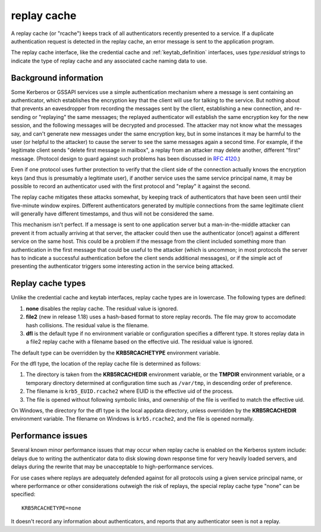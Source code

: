 .. _rcache_definition:

replay cache
============

A replay cache (or "rcache") keeps track of all authenticators
recently presented to a service.  If a duplicate authentication
request is detected in the replay cache, an error message is sent to
the application program.

The replay cache interface, like the credential cache and
:ref:`keytab_definition` interfaces, uses `type:residual` strings to
indicate the type of replay cache and any associated cache naming
data to use.

Background information
----------------------

Some Kerberos or GSSAPI services use a simple authentication mechanism
where a message is sent containing an authenticator, which establishes
the encryption key that the client will use for talking to the
service.  But nothing about that prevents an eavesdropper from
recording the messages sent by the client, establishing a new
connection, and re-sending or "replaying" the same messages; the
replayed authenticator will establish the same encryption key for the
new session, and the following messages will be decrypted and
processed.  The attacker may not know what the messages say, and can't
generate new messages under the same encryption key, but in some
instances it may be harmful to the user (or helpful to the attacker)
to cause the server to see the same messages again a second time.  For
example, if the legitimate client sends "delete first message in
mailbox", a replay from an attacker may delete another, different
"first" message.  (Protocol design to guard against such problems has
been discussed in :rfc:`4120#section-10`.)

Even if one protocol uses further protection to verify that the client
side of the connection actually knows the encryption keys (and thus is
presumably a legitimate user), if another service uses the same
service principal name, it may be possible to record an authenticator
used with the first protocol and "replay" it against the second.

The replay cache mitigates these attacks somewhat, by keeping track of
authenticators that have been seen until their five-minute window
expires.  Different authenticators generated by multiple connections
from the same legitimate client will generally have different
timestamps, and thus will not be considered the same.

This mechanism isn't perfect.  If a message is sent to one application
server but a man-in-the-middle attacker can prevent it from actually
arriving at that server, the attacker could then use the authenticator
(once!) against a different service on the same host.  This could be a
problem if the message from the client included something more than
authentication in the first message that could be useful to the
attacker (which is uncommon; in most protocols the server has to
indicate a successful authentication before the client sends
additional messages), or if the simple act of presenting the
authenticator triggers some interesting action in the service being
attacked.

Replay cache types
------------------

Unlike the credential cache and keytab interfaces, replay cache types
are in lowercase.  The following types are defined:

#. **none** disables the replay cache.  The residual value is ignored.

#. **file2** (new in release 1.18) uses a hash-based format to store
   replay records.  The file may grow to accomodate hash collisions.
   The residual value is the filename.

#. **dfl** is the default type if no environment variable or
   configuration specifies a different type.  It stores replay data in
   a file2 replay cache with a filename based on the effective uid.
   The residual value is ignored.

The default type can be overridden by the **KRB5RCACHETYPE**
environment variable.

For the dfl type, the location of the replay cache file is determined
as follows:

#. The directory is taken from the **KRB5RCACHEDIR** environment
   variable, or the **TMPDIR** environment variable, or a temporary
   directory determined at configuration time such as ``/var/tmp``, in
   descending order of preference.

#. The filename is ``krb5_EUID.rcache2`` where EUID is the effective
   uid of the process.

#. The file is opened without following symbolic links, and ownership
   of the file is verified to match the effective uid.

On Windows, the directory for the dfl type is the local appdata
directory, unless overridden by the **KRB5RCACHEDIR** environment
variable.  The filename on Windows is ``krb5.rcache2``, and the file
is opened normally.

Performance issues
------------------

Several known minor performance issues that may occur when replay
cache is enabled on the Kerberos system include: delays due to writing
the authenticator data to disk slowing down response time for very
heavily loaded servers, and delays during the rewrite that may be
unacceptable to high-performance services.

For use cases where replays are adequately defended against for all
protocols using a given service principal name, or where performance
or other considerations outweigh the risk of replays, the special
replay cache type "none" can be specified::

    KRB5RCACHETYPE=none

It doesn't record any information about authenticators, and reports
that any authenticator seen is not a replay.
